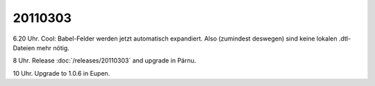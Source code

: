 20110303
========

6.20 Uhr. Cool: Babel-Felder werden jetzt automatisch expandiert. 
Also (zumindest deswegen) sind keine lokalen .dtl-Dateien mehr nötig.

8 Uhr. Release :doc:`/releases/20110303` and upgrade in Pärnu.

10 Uhr. Upgrade to 1.0.6 in Eupen.